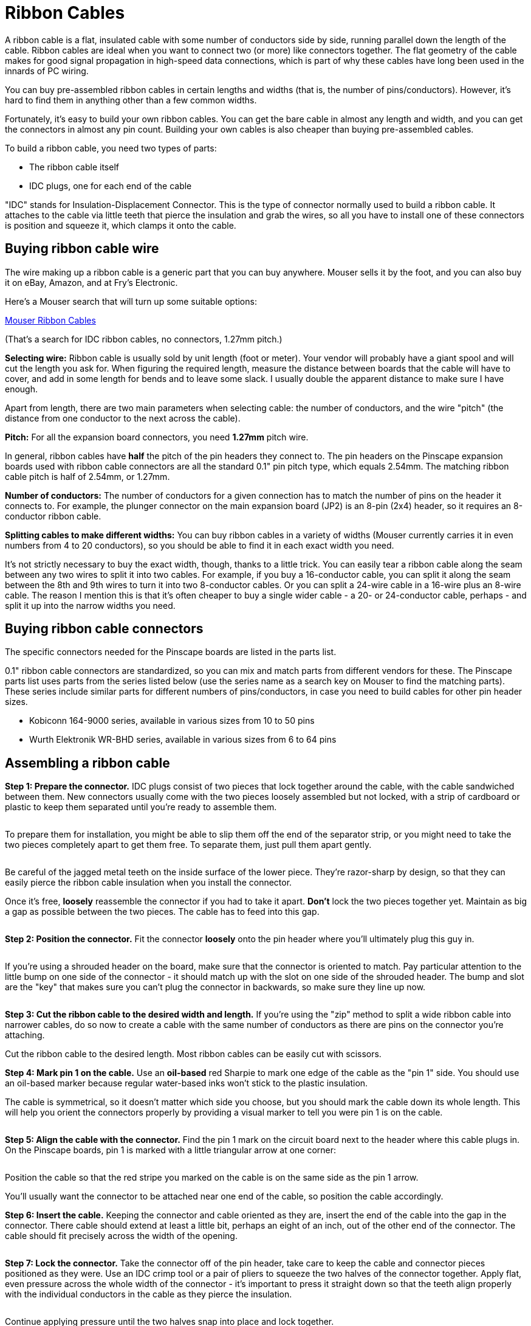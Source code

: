 [#ribbonCables]
= Ribbon Cables

A ribbon cable is a flat, insulated cable with some number of conductors side by side, running parallel down the length of the cable.
Ribbon cables are ideal when you want to connect two (or more) like connectors together.
The flat geometry of the cable makes for good signal propagation in high-speed data connections, which is part of why these cables have long been used in the innards of PC wiring.

You can buy pre-assembled ribbon cables in certain lengths and widths (that is, the number of pins/conductors).
However, it's hard to find them in anything other than a few common widths.

Fortunately, it's easy to build your own ribbon cables.
You can get the bare cable in almost any length and width, and you can get the connectors in almost any pin count.
Building your own cables is also cheaper than buying pre-assembled cables.

To build a ribbon cable, you need two types of parts:

* The ribbon cable itself
* IDC plugs, one for each end of the cable

"IDC" stands for Insulation-Displacement Connector.
This is the type of connector normally used to build a ribbon cable.
It attaches to the cable via little teeth that pierce the insulation and grab the wires, so all you have to install one of these connectors is position and squeeze it, which clamps it onto the cable.

== Buying ribbon cable wire

The wire making up a ribbon cable is a generic part that you can buy anywhere.
Mouser sells it by the foot, and you can also buy it on eBay, Amazon, and at Fry's Electronic.

Here's a Mouser search that will turn up some suitable options:

link:https://www.mouser.com/Wire-Cable/Cable-Assemblies/Ribbon-Cables-IDC-Cables/_/N-bkree?P=1y8vnl9Z1z0wxo9Z1yzi10l&Ns=Pricing%7c0[Mouser Ribbon Cables]

(That's a search for IDC ribbon cables, no connectors, 1.27mm pitch.)

*Selecting wire:* Ribbon cable is usually sold by unit length (foot or meter).
Your vendor will probably have a giant spool and will cut the length you ask for.
When figuring the required length, measure the distance between boards that the cable will have to cover, and add in some length for bends and to leave some slack.
I usually double the apparent distance to make sure I have enough.

Apart from length, there are two main parameters when selecting cable: the number of conductors, and the wire "pitch" (the distance from one conductor to the next across the cable).

*Pitch:* For all the expansion board connectors, you need *1.27mm* pitch wire.

In general, ribbon cables have *half* the pitch of the pin headers they connect to.
The pin headers on the Pinscape expansion boards used with ribbon cable connectors are all the standard 0.1" pin pitch type, which equals 2.54mm.
The matching ribbon cable pitch is half of 2.54mm, or 1.27mm.

*Number of conductors:* The number of conductors for a given connection has to match the number of pins on the header it connects to.
For example, the plunger connector on the main expansion board (JP2) is an 8-pin (2x4) header, so it requires an 8-conductor ribbon cable.

*Splitting cables to make different widths:* You can buy ribbon cables in a variety of widths (Mouser currently carries it in even numbers from 4 to 20 conductors), so you should be able to find it in each exact width you need.

It's not strictly necessary to buy the exact width, though, thanks to a little trick.
You can easily tear a ribbon cable along the seam between any two wires to split it into two cables.
For example, if you buy a 16-conductor cable, you can split it along the seam between the 8th and 9th wires to turn it into two 8-conductor cables.
Or you can split a 24-wire cable in a 16-wire plus an 8-wire cable.
The reason I mention this is that it's often cheaper to buy a single wider cable - a 20- or 24-conductor cable, perhaps - and split it up into the narrow widths you need.

== Buying ribbon cable connectors

The specific connectors needed for the Pinscape boards are listed in the parts list.

0.1" ribbon cable connectors are standardized, so you can mix and match parts from different vendors for these.
The Pinscape parts list uses parts from the series listed below (use the series name as a search key on Mouser to find the matching parts).
These series include similar parts for different numbers of pins/conductors, in case you need to build cables for other pin header sizes.

* Kobiconn 164-9000 series, available in various sizes from 10 to 50 pins
* Wurth Elektronik WR-BHD series, available in various sizes from 6 to 64 pins

== Assembling a ribbon cable

*Step 1: Prepare the connector.* IDC plugs consist of two pieces that lock together around the cable, with the cable sandwiched between them.
New connectors usually come with the two pieces loosely assembled but not locked, with a strip of cardboard or plastic to keep them separated until you're ready to assemble them.

image::images/idc-new-1.png[""]

To prepare them for installation, you might be able to slip them off the end of the separator strip, or you might need to take the two pieces completely apart to get them free.
To separate them, just pull them apart gently.

image::images/idc-new-2.png[""]

Be careful of the jagged metal teeth on the inside surface of the lower piece.
They're razor-sharp by design, so that they can easily pierce the ribbon cable insulation when you install the connector.

Once it's free, *loosely* reassemble the connector if you had to take it apart.
*Don't* lock the two pieces together yet.
Maintain as big a gap as possible between the two pieces.
The cable has to feed into this gap.

image::images/idc-new-3.png[""]

*Step 2: Position the connector.* Fit the connector *loosely* onto the pin header where you'll ultimately plug this guy in.

image::images/idc-orientation-1.png[""]

If you're using a shrouded header on the board, make sure that the connector is oriented to match.
Pay particular attention to the little bump on one side of the connector - it should match up with the slot on one side of the shrouded header.
The bump and slot are the "key" that makes sure you can't plug the connector in backwards, so make sure they line up now.

image::images/idc-keying.png[""]

*Step 3: Cut the ribbon cable to the desired width and length.* If you're using the "zip" method to split a wide ribbon cable into narrower cables, do so now to create a cable with the same number of conductors as there are pins on the connector you're attaching.

Cut the ribbon cable to the desired length.
Most ribbon cables can be easily cut with scissors.

*Step 4: Mark pin 1 on the cable.* Use an *oil-based* red Sharpie to mark one edge of the cable as the "pin 1" side.
You should use an oil-based marker because regular water-based inks won't stick to the plastic insulation.

The cable is symmetrical, so it doesn't matter which side you choose, but you should mark the cable down its whole length.
This will help you orient the connectors properly by providing a visual marker to tell you were pin 1 is on the cable.

image::images/ribbon-cable-pin-1.png[""]

*Step 5: Align the cable with the connector.* Find the pin 1 mark on the circuit board next to the header where this cable plugs in.
On the Pinscape boards, pin 1 is marked with a little triangular arrow at one corner:

image::images/pinhead-pin1-arrow-2.png[""]

image::images/idc-orientation-2.png[""]

Position the cable so that the red stripe you marked on the cable is on the same side as the pin 1 arrow.

You'll usually want the connector to be attached near one end of the cable, so position the cable accordingly.

*Step 6: Insert the cable.* Keeping the connector and cable oriented as they are, insert the end of the cable into the gap in the connector.
There cable should extend at least a little bit, perhaps an eight of an inch, out of the other end of the connector.
The cable should fit precisely across the width of the opening.

image::images/idc-assembly-1.png[""]

*Step 7: Lock the connector.* Take the connector off of the pin header, take care to keep the cable and connector pieces positioned as they were.
Use an IDC crimp tool or a pair of pliers to squeeze the two halves of the connector together.
Apply flat, even pressure across the whole width of the connector - it's important to press it straight down so that the teeth align properly with the individual conductors in the cable as they pierce the insulation.

image::images/idc-assembly-2.png[""]

Continue applying pressure until the two halves snap into place and lock together.

image::images/idc-assembly-3.png[""]

*Step 8: Repeat for the other end.* Repeat the whole procedure on the other end.
Be sure to align the cable properly so that the side you marked with the red stripe for "pin 1" aligns with the circuit board marking for pin 1 on the other end of the cable.

== Multiple connectors on one cable

One more thing to note about ribbon cables is that the IDC plugs aren't limited to the ends of the cable.
They can also be attached at any desired intervals along the cable.
This lets you create a single cable that connects three or more boards.

I use this feature on my own pin cab to connect two flasher panels with a single 16-pin ribbon cable:

* An IDC plug at one end of the cable plugs into the output controller
* A connector at the other end of the cable plugs into the flashers on top of the backbox
* A connector midway along the cable plugs into the flasher panel at the back of the main cabinet

